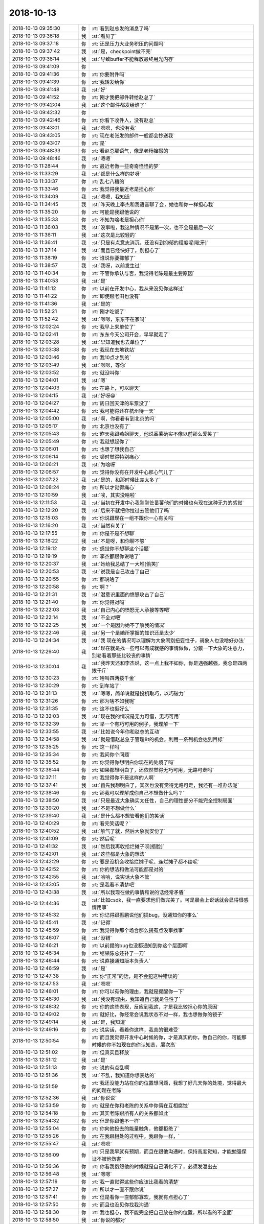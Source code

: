 2018-10-13
-------------

.. list-table::
   :widths: 25, 1, 60

   * - 2018-10-13 09:35:30
     - 你
     - :rt:`看到赵总发的消息了吗`
   * - 2018-10-13 09:36:18
     - 我
     - :st:`看见了`
   * - 2018-10-13 09:37:18
     - 你
     - :rt:`还是压力大业务积压的问题吗`
   * - 2018-10-13 09:37:42
     - 我
     - :st:`是，checkpoint做不完`
   * - 2018-10-13 09:38:14
     - 我
     - :st:`导致buffer不能释放最终用光内存`
   * - 2018-10-13 09:41:09
     - 你
     - .. image:: images/243911.jpg
          :width: 100px
   * - 2018-10-13 09:41:36
     - 你
     - :rt:`你要附件吗`
   * - 2018-10-13 09:41:39
     - 你
     - :rt:`我转发给你`
   * - 2018-10-13 09:41:48
     - 我
     - :st:`好`
   * - 2018-10-13 09:41:52
     - 你
     - :rt:`刚才我把邮件转给赵总了`
   * - 2018-10-13 09:42:04
     - 我
     - :st:`这个邮件都发给谁了`
   * - 2018-10-13 09:42:32
     - 你
     - .. image:: images/243917.jpg
          :width: 100px
   * - 2018-10-13 09:42:46
     - 你
     - :rt:`你看下收件人，没有赵总`
   * - 2018-10-13 09:43:01
     - 我
     - :st:`嗯嗯，也没有我`
   * - 2018-10-13 09:43:05
     - 你
     - :rt:`现在老张发的邮件一般都会抄送我`
   * - 2018-10-13 09:43:07
     - 你
     - :rt:`是`
   * - 2018-10-13 09:48:33
     - 你
     - :rt:`看赵总那语气，像是老杨撺掇的`
   * - 2018-10-13 09:48:46
     - 我
     - :st:`嗯嗯`
   * - 2018-10-13 11:28:44
     - 你
     - :rt:`最近老做一些奇奇怪怪的梦`
   * - 2018-10-13 11:33:29
     - 我
     - :st:`都是什么样的梦呀`
   * - 2018-10-13 11:33:37
     - 你
     - :rt:`乱七八糟的`
   * - 2018-10-13 11:33:46
     - 你
     - :rt:`我觉得我最近老是担心你`
   * - 2018-10-13 11:34:09
     - 我
     - :st:`嗯嗯，我知道`
   * - 2018-10-13 11:34:45
     - 我
     - :st:`昨天晚上李杰和我语音聊了会，她也和你一样担心我`
   * - 2018-10-13 11:35:20
     - 你
     - :rt:`可能是我跟他说的`
   * - 2018-10-13 11:35:33
     - 你
     - :rt:`不知为啥老是担心你`
   * - 2018-10-13 11:36:03
     - 我
     - :st:`没事啦，我这种情况不是第一次，也不会是最后一次`
   * - 2018-10-13 11:36:11
     - 我
     - :st:`这次是比较轻的`
   * - 2018-10-13 11:36:41
     - 我
     - :st:`只是有点意志消沉，还没有到抑郁的程度呢[呲牙]`
   * - 2018-10-13 11:37:14
     - 我
     - :st:`而且已经快好了，别担心了`
   * - 2018-10-13 11:38:19
     - 你
     - :rt:`谁说你要抑郁了`
   * - 2018-10-13 11:38:57
     - 我
     - :st:`我呀，以前发生过`
   * - 2018-10-13 11:40:34
     - 你
     - :rt:`不管你承认与否，我觉得老陈是最主要原因`
   * - 2018-10-13 11:40:53
     - 我
     - :st:`是`
   * - 2018-10-13 11:41:12
     - 你
     - :rt:`以前在开发中心，我从来没见你这样过`
   * - 2018-10-13 11:41:22
     - 你
     - :rt:`即使跟老田也没有`
   * - 2018-10-13 11:41:36
     - 我
     - :st:`是的`
   * - 2018-10-13 11:52:21
     - 你
     - :rt:`刚才吃饭了`
   * - 2018-10-13 11:52:42
     - 我
     - :st:`嗯嗯，东东不在家吗`
   * - 2018-10-13 12:02:24
     - 你
     - :rt:`我早上来单位了`
   * - 2018-10-13 12:02:41
     - 你
     - :rt:`东东今天公司开会，早早就走了`
   * - 2018-10-13 12:03:28
     - 我
     - :st:`早知道我也去单位了`
   * - 2018-10-13 12:03:38
     - 你
     - :rt:`我现在去地铁站`
   * - 2018-10-13 12:03:46
     - 你
     - :rt:`我10点才到的`
   * - 2018-10-13 12:03:49
     - 我
     - :st:`嗯嗯，等你`
   * - 2018-10-13 12:03:52
     - 你
     - :rt:`就没叫你`
   * - 2018-10-13 12:04:01
     - 我
     - :st:`嗯`
   * - 2018-10-13 12:04:03
     - 你
     - :rt:`在路上，可以聊天`
   * - 2018-10-13 12:04:15
     - 我
     - :st:`好呀😁`
   * - 2018-10-13 12:04:27
     - 你
     - :rt:`周日回天津的车票没了`
   * - 2018-10-13 12:04:42
     - 你
     - :rt:`我可能得还在杭州待一天`
   * - 2018-10-13 12:05:00
     - 我
     - :st:`啊，你看看有到北京的吗`
   * - 2018-10-13 12:05:17
     - 你
     - :rt:`北京也没有了`
   * - 2018-10-13 12:05:43
     - 你
     - :rt:`昨天我跟燕姐聊天，他说番薯确实不像以前那么爱笑了`
   * - 2018-10-13 12:05:49
     - 你
     - :rt:`我就想起你了`
   * - 2018-10-13 12:06:01
     - 你
     - :rt:`也想了想我自己`
   * - 2018-10-13 12:06:14
     - 你
     - :rt:`顿时觉得特别痛心`
   * - 2018-10-13 12:06:21
     - 我
     - :st:`为啥呀`
   * - 2018-10-13 12:06:57
     - 你
     - :rt:`觉得你没有在开发中心那心气儿了`
   * - 2018-10-13 12:07:22
     - 我
     - :st:`是的，和那时候比差太多了`
   * - 2018-10-13 12:08:24
     - 你
     - :rt:`所以才觉得痛心`
   * - 2018-10-13 12:10:59
     - 我
     - :st:`唉，其实没啥啦`
   * - 2018-10-13 12:11:53
     - 我
     - :st:`当初在开发中心我刚刚管番薯他们的时候也有现在这种无力的感觉`
   * - 2018-10-13 12:12:20
     - 我
     - :st:`后来不就把你拉过去管他们了吗`
   * - 2018-10-13 12:15:03
     - 你
     - :rt:`你说跟现在一组不跟你一心有关吗`
   * - 2018-10-13 12:16:20
     - 我
     - :st:`当然有关了`
   * - 2018-10-13 12:17:55
     - 你
     - :rt:`你是不是不想聊`
   * - 2018-10-13 12:18:22
     - 我
     - :st:`不是呀，和你聊不够`
   * - 2018-10-13 12:19:12
     - 你
     - :rt:`感觉你不想聊这个话题`
   * - 2018-10-13 12:19:19
     - 你
     - :rt:`李杰都跟你说啥了`
   * - 2018-10-13 12:20:37
     - 我
     - :st:`她给我总结了一大堆[偷笑]`
   * - 2018-10-13 12:20:53
     - 我
     - :st:`说我是自己攻击了自己`
   * - 2018-10-13 12:20:55
     - 你
     - :rt:`都说啥了`
   * - 2018-10-13 12:20:58
     - 你
     - :rt:`啊？`
   * - 2018-10-13 12:21:31
     - 我
     - :st:`潜意识里面的愤怒攻击了自己`
   * - 2018-10-13 12:21:40
     - 你
     - :rt:`你觉得对吗`
   * - 2018-10-13 12:22:03
     - 我
     - :st:`自己内心的愤怒无人承接等等吧`
   * - 2018-10-13 12:22:14
     - 我
     - :st:`不全对吧`
   * - 2018-10-13 12:22:25
     - 我
     - :st:`一个是因为她不了解我的情况`
   * - 2018-10-13 12:22:46
     - 我
     - :st:`另一个是她所掌握的知识还是太少`
   * - 2018-10-13 12:24:34
     - 我
     - :st:`我 现在的情况可以理解为大象闹别扭耍性子，骑象人也没啥好办法`
   * - 2018-10-13 12:26:40
     - 我
     - :st:`现在就是找一些可以有成就感的事情做做，分散一下大象的注意力，别老看着那些比较丧的事情`
   * - 2018-10-13 12:30:04
     - 我
     - :st:`我昨天还和李杰说，这一点上我不如你，你是遇强越强，我总是四两拨千斤`
   * - 2018-10-13 12:30:23
     - 你
     - :rt:`啥叫四两拨千金`
   * - 2018-10-13 12:30:29
     - 你
     - :rt:`到车站了`
   * - 2018-10-13 12:31:13
     - 我
     - :st:`嗯嗯，简单说就是投机取巧，以巧破力`
   * - 2018-10-13 12:31:26
     - 你
     - :rt:`那为啥不如我呢`
   * - 2018-10-13 12:31:35
     - 你
     - :rt:`这不也挺好么`
   * - 2018-10-13 12:32:03
     - 我
     - :st:`现在我的情况是无力可借，无巧可用`
   * - 2018-10-13 12:32:39
     - 你
     - :rt:`举一个有巧可用的例子，我理解一下`
   * - 2018-10-13 12:33:55
     - 我
     - :st:`比如说今年你和赵总的互动`
   * - 2018-10-13 12:34:58
     - 我
     - :st:`就是借赵总急于管理8t的机会，利用一系列机会达到目标`
   * - 2018-10-13 12:35:25
     - 你
     - :rt:`这一样吗`
   * - 2018-10-13 12:35:34
     - 你
     - :rt:`我问你个问题`
   * - 2018-10-13 12:35:52
     - 你
     - :rt:`你觉得你想明白你现在的处境了吗`
   * - 2018-10-13 12:36:44
     - 你
     - :rt:`如果都想明白了，还依然觉得无巧可用，无路可走吗`
   * - 2018-10-13 12:37:11
     - 你
     - :rt:`我觉得你不是这样的人啊`
   * - 2018-10-13 12:37:41
     - 我
     - :st:`首先我想明白了，其次也没有觉得无路可走，我还有一堆办法呢`
   * - 2018-10-13 12:38:46
     - 你
     - :rt:`那我可以理解成你自己不想做什么吗？`
   * - 2018-10-13 12:38:50
     - 我
     - :st:`只是最近大象确实太任性，自己的理性部分不能完全控制局面`
   * - 2018-10-13 12:39:20
     - 我
     - :st:`不是不想做什么`
   * - 2018-10-13 12:39:40
     - 我
     - :st:`是什么都不想管看他们的笑话`
   * - 2018-10-13 12:40:29
     - 你
     - :rt:`看完笑话呢？`
   * - 2018-10-13 12:40:52
     - 我
     - :st:`解气了就，然后大象就安份了`
   * - 2018-10-13 12:41:09
     - 你
     - :rt:`然后呢`
   * - 2018-10-13 12:41:32
     - 我
     - :st:`然后我再收拾烂摊子呗[捂脸]`
   * - 2018-10-13 12:42:01
     - 我
     - :st:`这些都是大象的想法`
   * - 2018-10-13 12:42:29
     - 你
     - :rt:`要是没机会收拾烂摊子呢，连烂摊子都不给呢`
   * - 2018-10-13 12:42:52
     - 你
     - :rt:`你的想法和做法可能都是对的`
   * - 2018-10-13 12:42:55
     - 我
     - :st:`哈哈，说实话大象不管`
   * - 2018-10-13 12:43:05
     - 你
     - :rt:`是我看不清楚吧`
   * - 2018-10-13 12:43:38
     - 我
     - :st:`所以我现在做的事情和说的话经常矛盾`
   * - 2018-10-13 12:44:36
     - 我
     - :st:`比如csdk，我一直要求他们做完美了。可是晨会上说话就会显得很感情用事`
   * - 2018-10-13 12:45:32
     - 你
     - :rt:`你记得跟振鹏说他们提bug，没通知你的事么`
   * - 2018-10-13 12:45:41
     - 我
     - :st:`记得`
   * - 2018-10-13 12:45:59
     - 你
     - :rt:`我觉得你那个场合那么提有点没事找事`
   * - 2018-10-13 12:46:07
     - 我
     - :st:`没错`
   * - 2018-10-13 12:46:21
     - 你
     - :rt:`以前提的bug也没都通知到你这个层面啊`
   * - 2018-10-13 12:46:34
     - 你
     - :rt:`结果陈总还补了一刀`
   * - 2018-10-13 12:46:44
     - 你
     - :rt:`说直接通知版本负责人`
   * - 2018-10-13 12:46:59
     - 我
     - :st:`是`
   * - 2018-10-13 12:47:38
     - 你
     - :rt:`你“正常”的话，是不会犯这种错误的`
   * - 2018-10-13 12:47:53
     - 我
     - :st:`嗯嗯`
   * - 2018-10-13 12:48:01
     - 你
     - :rt:`你可以有你的理由，我就是提醒你一下`
   * - 2018-10-13 12:48:30
     - 我
     - :st:`我没有理由，我知道自己就是任性了`
   * - 2018-10-13 12:48:32
     - 你
     - :rt:`你的这些表现，反应到我这，才是我比较担心你的原因`
   * - 2018-10-13 12:49:02
     - 你
     - :rt:`就好比，你经常会说我状态不对一样，我也想做你的镜子`
   * - 2018-10-13 12:49:14
     - 我
     - :st:`是，我知道`
   * - 2018-10-13 12:49:16
     - 你
     - :rt:`说实话，看着你这样，我真的很难受`
   * - 2018-10-13 12:50:54
     - 你
     - :rt:`而且我觉得开发中心时候的你，才是真实的你，做自己的你，可能那时候的你不如现在的你认知高，层次高`
   * - 2018-10-13 12:51:02
     - 你
     - :rt:`但真实且释放`
   * - 2018-10-13 12:51:12
     - 我
     - :st:`是`
   * - 2018-10-13 12:51:13
     - 你
     - :rt:`说的有点乱啊`
   * - 2018-10-13 12:51:36
     - 我
     - :st:`不乱，我知道你想表达的`
   * - 2018-10-13 12:51:59
     - 你
     - :rt:`我还没能力站在你的位置想问题，我想了好几天你的处境，觉得最大的问题在老陈`
   * - 2018-10-13 12:52:36
     - 我
     - :st:`你说说`
   * - 2018-10-13 12:53:59
     - 你
     - :rt:`就是在你和老陈的关系中你俩在互相腐蚀`
   * - 2018-10-13 12:54:18
     - 你
     - :rt:`其实老陈跟所有人的关系都如此`
   * - 2018-10-13 12:54:32
     - 你
     - :rt:`但是你跟他不一样`
   * - 2018-10-13 12:55:04
     - 你
     - :rt:`你向他投去的能量触角，他都拒绝了`
   * - 2018-10-13 12:55:26
     - 你
     - :rt:`在我跟相处的过程中，我跟你一样，`
   * - 2018-10-13 12:55:47
     - 我
     - :st:`嗯嗯`
   * - 2018-10-13 12:56:09
     - 你
     - :rt:`只是我早就有预期，而且在跟他沟通时，保持高度觉知，才能勉强保证不被他伤害`
   * - 2018-10-13 12:56:36
     - 你
     - :rt:`你看我抱怨他的时候就是自己消化不了，必须发泄出去`
   * - 2018-10-13 12:56:48
     - 我
     - :st:`嗯嗯`
   * - 2018-10-13 12:57:19
     - 你
     - :rt:`我一直觉得这些你应该比我看的清楚`
   * - 2018-10-13 12:57:27
     - 你
     - :rt:`所以才一直不跟你说`
   * - 2018-10-13 12:57:41
     - 你
     - :rt:`但是看你一直郁郁寡欢，我就有点担心了`
   * - 2018-10-13 12:57:50
     - 你
     - :rt:`而且也没见你找我沟通`
   * - 2018-10-13 12:58:30
     - 你
     - :rt:`我也担心，我不能完全把自己放在你的位置，所以看的不全面`
   * - 2018-10-13 12:58:50
     - 我
     - :st:`你说的都对`
   * - 2018-10-13 12:59:47
     - 我
     - :st:`其实吧，如果部门里面没有老陈，事情会好办很多`
   * - 2018-10-13 13:00:08
     - 我
     - :st:`虽然有些事情我们会做错`
   * - 2018-10-13 13:00:32
     - 我
     - :st:`但是我们肯定不会是现在这样一事无成`
   * - 2018-10-13 13:01:09
     - 我
     - :st:`老陈和王总两个人相比，老陈对部门的伤害更深`
   * - 2018-10-13 13:01:21
     - 你
     - :rt:`是，他一直都这样`
   * - 2018-10-13 13:01:30
     - 你
     - :rt:`我还没说完呢`
   * - 2018-10-13 13:01:40
     - 我
     - :st:`你接着说`
   * - 2018-10-13 13:02:30
     - 你
     - :rt:`如我分析，要是你的主要矛盾在老陈，最主要的事情就分析出来了——对付老陈，`
   * - 2018-10-13 13:03:01
     - 你
     - :rt:`把目标想好就轻松多了`
   * - 2018-10-13 13:03:13
     - 你
     - :rt:`就是对付老陈`
   * - 2018-10-13 13:04:04
     - 我
     - :st:`嗯嗯`
   * - 2018-10-13 13:04:29
     - 你
     - :rt:`我现在对付老陈最简单三个字，做自己`
   * - 2018-10-13 13:04:43
     - 你
     - :rt:`再加三个，尊重他`
   * - 2018-10-13 13:05:31
     - 你
     - :rt:`出了事每个人都有自己的想法，行动之前，充分讨论，他对按照他说的做，他错，跟他抗争到底`
   * - 2018-10-13 13:05:43
     - 你
     - :rt:`直到事情按照自己说的落地`
   * - 2018-10-13 13:05:52
     - 你
     - :rt:`我想的可能有点简单`
   * - 2018-10-13 13:05:55
     - 我
     - :st:`说得对`
   * - 2018-10-13 13:05:56
     - 你
     - :rt:`你参考下`
   * - 2018-10-13 13:06:07
     - 我
     - :st:`我就是很少和他抗争`
   * - 2018-10-13 13:06:21
     - 我
     - :st:`比如技术规格这件事情`
   * - 2018-10-13 13:06:32
     - 你
     - :rt:`你在跟他讨论的过程中就被他腐蚀了`
   * - 2018-10-13 13:06:46
     - 你
     - :rt:`磨的你没有斗志，不较真了`
   * - 2018-10-13 13:06:55
     - 我
     - :st:`上次我俩吵的那么厉害，其实就是他不认同他，不过现在我已经不想吵了`
   * - 2018-10-13 13:07:00
     - 你
     - :rt:`最后就是爱咋地咋地，不管了`
   * - 2018-10-13 13:07:04
     - 我
     - :st:`嗯嗯，你说的没错`
   * - 2018-10-13 13:07:19
     - 你
     - :rt:`吵不是抗争的唯一办法`
   * - 2018-10-13 13:07:41
     - 你
     - :rt:`跟他pk的时候，过程不重要，重要的是结果`
   * - 2018-10-13 13:08:29
     - 你
     - :rt:`骗他，哄他，示弱，不管用什么办法，只要觉得他说的不对，就按照自己想的把事情做好，用结果说话`
   * - 2018-10-13 13:09:04
     - 你
     - :rt:`有一次不用多，只要没听他的，但是把事情做漂亮了，他就会低头`
   * - 2018-10-13 13:09:05
     - 我
     - :st:`嗯嗯`
   * - 2018-10-13 13:09:52
     - 我
     - :st:`是`
   * - 2018-10-13 13:10:08
     - 你
     - :rt:`老陈比较正的地方是，即使他知道没按照他说的办，他也不会放弃你，看你笑话，还会为外边保护你`
   * - 2018-10-13 13:10:20
     - 你
     - :rt:`这是我最尊重他的地方`
   * - 2018-10-13 13:10:35
     - 你
     - :rt:`跟他吵没用`
   * - 2018-10-13 13:10:44
     - 你
     - :rt:`他比你能吵`
   * - 2018-10-13 13:10:52
     - 我
     - :st:`😁`
   * - 2018-10-13 13:11:43
     - 你
     - :rt:`所以敢于做自己，别怕犯错`
   * - 2018-10-13 13:11:49
     - 我
     - :st:`是`
   * - 2018-10-13 13:12:19
     - 你
     - :rt:`他毕竟是领导，只要你心是为工作，他不会拿你怎么样`
   * - 2018-10-13 13:12:57
     - 我
     - :st:`嗯嗯`
   * - 2018-10-13 13:22:44
     - 你
     - :rt:`上车了`
   * - 2018-10-13 13:23:04
     - 我
     - :st:`👌`
   * - 2018-10-13 13:23:05
     - 我
     - :st:`累吗`
   * - 2018-10-13 13:23:55
     - 你
     - :rt:`还行吧`
   * - 2018-10-13 13:24:07
     - 你
     - :rt:`坐一下午需要`
   * - 2018-10-13 13:24:20
     - 我
     - :st:`是，5个小时呢`
   * - 2018-10-13 13:24:33
     - 我
     - :st:`你是靠窗还是靠过道`
   * - 2018-10-13 13:24:40
     - 你
     - :rt:`靠窗`
   * - 2018-10-13 13:24:51
     - 我
     - :st:`挺好`
   * - 2018-10-13 13:25:41
     - 你
     - :rt:`今天早上王总给我打电话，说全季酒店需要359，超过公司预算50多块钱，要自己贴补，我说没问题`
   * - 2018-10-13 13:26:15
     - 我
     - :st:`你们都住那吗？`
   * - 2018-10-13 13:26:26
     - 你
     - :rt:`我自己就暗暗下决心，我一定要做到将来出差能住的起全季[偷笑][偷笑]`
   * - 2018-10-13 13:26:32
     - 你
     - :rt:`是，都住`
   * - 2018-10-13 13:26:46
     - 我
     - :st:`哈哈，你肯定行的`
   * - 2018-10-13 13:27:00
     - 我
     - :st:`我觉得我现在已经完全好了`
   * - 2018-10-13 13:27:10
     - 你
     - :rt:`总给自己设定这些小目标，其实是很幸福的一件事`
   * - 2018-10-13 13:27:15
     - 我
     - :st:`以前那种动力又回来了`
   * - 2018-10-13 13:27:25
     - 你
     - .. image:: images/be2b68fca9941b91eb248fa1a9de4bef.gif
          :width: 100px
   * - 2018-10-13 13:27:28
     - 我
     - :st:`嗯嗯，你这种方法很有效`
   * - 2018-10-13 13:27:51
     - 你
     - :rt:`我也被老陈折磨的很痛苦过`
   * - 2018-10-13 13:28:22
     - 你
     - :rt:`曾经有段时间我总是折磨自己，非得到他的认可`
   * - 2018-10-13 13:28:50
     - 你
     - :rt:`以至于我做事的目标都集中在得到他的认可上，甚至会讨好他`
   * - 2018-10-13 13:28:56
     - 我
     - :st:`嗯嗯`
   * - 2018-10-13 13:29:23
     - 你
     - :rt:`我总是喜欢反思，不断反思才看明白的，不骗你`
   * - 2018-10-13 13:29:50
     - 你
     - :rt:`我觉得我之所以能走出来，全是因为你`
   * - 2018-10-13 13:29:56
     - 你
     - :rt:`你总是鼓励我`
   * - 2018-10-13 13:30:08
     - 我
     - :st:`😁`
   * - 2018-10-13 13:30:32
     - 你
     - :rt:`我们的能力有时候都被自己压制了，被自己假想出来人和事压制了`
   * - 2018-10-13 13:31:20
     - 我
     - :st:`没错`
   * - 2018-10-13 13:31:32
     - 你
     - :rt:`很长时间我打球都没有长进，我甚至认为自己可能永远如此了，就想着不练球，瞎打打，出出汗得了`
   * - 2018-10-13 13:32:46
     - 你
     - :rt:`但是每次双打的时候，我都会很紧张，造成自己很多失误，但平时跟燕姐练球的时候，燕姐总说我打得好`
   * - 2018-10-13 13:33:29
     - 你
     - :rt:`按理我自己球技已经不错，可为啥双打的时候打不好呢`
   * - 2018-10-13 13:34:02
     - 你
     - :rt:`就因为我想太多，怕打不好影响伙伴，或者觉得对方很牛，吓住了，`
   * - 2018-10-13 13:34:09
     - 我
     - :st:`嗯嗯`
   * - 2018-10-13 13:34:49
     - 你
     - :rt:`昨天我看到一个女生，打的特别潇洒，动作非常舒展，特别优美，看着就非常自信，其实她失误也很多`
   * - 2018-10-13 13:35:00
     - 你
     - :rt:`但就是让人赏心悦目`
   * - 2018-10-13 13:35:29
     - 我
     - :st:`你也会的`
   * - 2018-10-13 13:35:33
     - 你
     - :rt:`后来我再打的时候，就想着她的样子，放下以前的想法，结果我打的特别好`
   * - 2018-10-13 13:35:53
     - 我
     - :st:`😁`
   * - 2018-10-13 13:36:10
     - 你
     - :rt:`打了三局赢了三局，对方被我打惨了`
   * - 2018-10-13 13:37:04
     - 你
     - :rt:`如果我没看到那个女生，我就不会有这种体验，我会很难突破`
   * - 2018-10-13 13:37:08
     - 你
     - :rt:`也很难看清自己`
   * - 2018-10-13 13:37:18
     - 我
     - :st:`嗯嗯`
   * - 2018-10-13 13:37:23
     - 你
     - :rt:`你看，舒展和释放是多么重要`
   * - 2018-10-13 13:37:37
     - 你
     - :rt:`所以，做自己最重要`
   * - 2018-10-13 13:37:40
     - 我
     - :st:`没错，这就是克氏说的自由`
   * - 2018-10-13 13:37:45
     - 你
     - :rt:`是的`
   * - 2018-10-13 13:38:53
     - 我
     - :st:`不再被自己所约束，专注做能带给自己快乐的事情`
   * - 2018-10-13 13:38:59
     - 你
     - :rt:`不要让自己长期处于自卑或者自我否定的状态，对于这种状态一定要保持高度觉知`
   * - 2018-10-13 13:39:06
     - 我
     - :st:`是`
   * - 2018-10-13 13:39:17
     - 你
     - :rt:`否则整个人就会被圈住`
   * - 2018-10-13 13:39:35
     - 你
     - :rt:`而且也别怕犯错`
   * - 2018-10-13 13:39:40
     - 你
     - :rt:`错就错呗`
   * - 2018-10-13 13:40:06
     - 你
     - :rt:`老杨在这一点上做的不错`
   * - 2018-10-13 13:40:10
     - 你
     - :rt:`说实话`
   * - 2018-10-13 13:40:22
     - 我
     - :st:`嗯嗯`
   * - 2018-10-13 13:47:22
     - 我
     - :st:`困吗？要不你先睡会`
   * - 2018-10-13 13:47:36
     - 你
     - :rt:`你睡吗`
   * - 2018-10-13 13:47:44
     - 你
     - :rt:`我今天有点心情不好`
   * - 2018-10-13 13:47:51
     - 你
     - :rt:`昨天睡的太晚了`
   * - 2018-10-13 13:47:54
     - 我
     - :st:`为啥不好呀`
   * - 2018-10-13 13:48:08
     - 你
     - :rt:`早上被东东设的闹钟吵醒，他还不关`
   * - 2018-10-13 13:48:20
     - 你
     - :rt:`一直没睡着，脑袋浑浑的`
   * - 2018-10-13 13:48:31
     - 你
     - :rt:`到单位眯了一会`
   * - 2018-10-13 13:48:53
     - 我
     - :st:`那你先睡会吧，补补觉`
   * - 2018-10-13 13:49:05
     - 你
     - :rt:`睡不着啊`
   * - 2018-10-13 13:49:17
     - 你
     - :rt:`我最近做梦老梦到老杨`
   * - 2018-10-13 13:49:37
     - 你
     - :rt:`[呲牙]`
   * - 2018-10-13 13:49:38
     - 我
     - :st:`都梦到他干啥了`
   * - 2018-10-13 13:49:55
     - 你
     - :rt:`以前都记不得了`
   * - 2018-10-13 13:50:23
     - 你
     - :rt:`昨天也记不清晰`
   * - 2018-10-13 13:50:38
     - 你
     - :rt:`我忘记是老杨还是我高中喜欢的那个小男生`
   * - 2018-10-13 13:50:55
     - 你
     - :rt:`两个人重重叠叠的`
   * - 2018-10-13 13:51:24
     - 我
     - :st:`嗯嗯`
   * - 2018-10-13 13:51:34
     - 你
     - :rt:`我记不得了`
   * - 2018-10-13 13:51:41
     - 你
     - :rt:`本来早上还记得的`
   * - 2018-10-13 13:51:45
     - 我
     - :st:`😁`
   * - 2018-10-13 13:51:56
     - 你
     - :rt:`我发现我总是不自觉的就会想起他`
   * - 2018-10-13 13:52:47
     - 我
     - :st:`这很正常`
   * - 2018-10-13 13:54:15
     - 你
     - :rt:`昨天我在楼道里碰到他，然后在他身后“嗨”了一下，他就扭过头来，跟我说一所当机了`
   * - 2018-10-13 13:54:34
     - 你
     - :rt:`就说了不超过3句话`
   * - 2018-10-13 13:54:58
     - 你
     - :rt:`但是我觉得他特别开心，一直笑`
   * - 2018-10-13 13:55:12
     - 我
     - :st:`嗯嗯`
   * - 2018-10-13 13:55:55
     - 你
     - :rt:`你说老杨会不会像我想他这样想我`
   * - 2018-10-13 13:56:09
     - 你
     - :rt:`就是偶尔会想起来了那种`
   * - 2018-10-13 13:56:17
     - 我
     - :st:`估计会有`
   * - 2018-10-13 13:56:24
     - 我
     - :st:`毕竟你还是比较耀眼的`
   * - 2018-10-13 13:56:31
     - 你
     - :rt:`你是安慰我呢吗`
   * - 2018-10-13 13:56:40
     - 我
     - :st:`不是呀`
   * - 2018-10-13 13:56:41
     - 你
     - :rt:`无所谓啦`
   * - 2018-10-13 13:56:50
     - 你
     - :rt:`就是觉得挺神奇的`
   * - 2018-10-13 13:57:01
     - 你
     - :rt:`这也算是一种修行`
   * - 2018-10-13 13:57:03
     - 你
     - :rt:`你觉得呢`
   * - 2018-10-13 13:57:21
     - 我
     - :st:`没错`
   * - 2018-10-13 13:58:00
     - 你
     - :rt:`我真的长大了很多`
   * - 2018-10-13 13:58:18
     - 我
     - :st:`是的`
   * - 2018-10-13 13:58:32
     - 你
     - :rt:`要照我以前的性子，不定会多痛苦或者干出啥事呢`
   * - 2018-10-13 13:59:16
     - 你
     - :rt:`现在连情劫都能看破[调皮]`
   * - 2018-10-13 13:59:37
     - 我
     - :st:`😁`
   * - 2018-10-13 14:00:21
     - 你
     - :rt:`还聊不`
   * - 2018-10-13 14:00:27
     - 你
     - :rt:`看你兴致不高`
   * - 2018-10-13 14:00:54
     - 我
     - :st:`聊呀，怎么会兴致不高呢`
   * - 2018-10-13 14:01:25
     - 我
     - :st:`只是看着你突然长大，有点感触罢了`
   * - 2018-10-13 14:02:07
     - 你
     - :rt:`有啥感触`
   * - 2018-10-13 14:03:04
     - 我
     - :st:`你看，直到去年，还是我在不停的教你，开导你`
   * - 2018-10-13 14:03:15
     - 我
     - :st:`那时候你问我，我为啥这么帮你`
   * - 2018-10-13 14:03:28
     - 你
     - :rt:`嗯`
   * - 2018-10-13 14:03:30
     - 我
     - :st:`我说我希望以后咱俩能平等的交流`
   * - 2018-10-13 14:03:39
     - 你
     - :rt:`是`
   * - 2018-10-13 14:03:44
     - 我
     - :st:`你看看今天，你就一直在帮我`
   * - 2018-10-13 14:03:50
     - 你
     - :rt:`清晰如昨`
   * - 2018-10-13 14:04:01
     - 你
     - :rt:`我真的帮到你了么？`
   * - 2018-10-13 14:04:06
     - 我
     - :st:`是呀`
   * - 2018-10-13 14:04:19
     - 我
     - :st:`我现在心里的阴影已经没有啦`
   * - 2018-10-13 14:04:25
     - 你
     - :rt:`我总觉得你心思深沉，我总是很难触及一二`
   * - 2018-10-13 14:04:59
     - 你
     - :rt:`那真是太好了`
   * - 2018-10-13 14:05:59
     - 我
     - :st:`所以刚才回想这些年，真的有点感动，没想到你成长的这么快`
   * - 2018-10-13 14:06:26
     - 你
     - :rt:`是，都是你培养的好`
   * - 2018-10-13 14:06:38
     - 我
     - :st:`不知不觉中咱俩已经能平等交流了`
   * - 2018-10-13 14:06:57
     - 你
     - :rt:`不算吧`
   * - 2018-10-13 14:07:08
     - 你
     - :rt:`只是你最近疏忽了`
   * - 2018-10-13 14:07:26
     - 我
     - :st:`不是疏忽`
   * - 2018-10-13 14:07:32
     - 你
     - :rt:`不然我哪有机会说教你`
   * - 2018-10-13 14:08:42
     - 我
     - :st:`其实不是的，咱俩的性格是完全互补的，我的问题恰恰是你能看见的`
   * - 2018-10-13 14:09:54
     - 你
     - :rt:`嗯`
   * - 2018-10-13 14:10:22
     - 我
     - :st:`咱俩都是对方的镜子`
   * - 2018-10-13 14:10:38
     - 你
     - :rt:`我觉得每次你说我的，我都会听，别人说的，我不一定听`
   * - 2018-10-13 14:10:47
     - 你
     - :rt:`可能也习惯了`
   * - 2018-10-13 14:11:18
     - 你
     - :rt:`关键是听你的，让我收获了很多`
   * - 2018-10-13 14:11:22
     - 你
     - :rt:`所以就越来越听`
   * - 2018-10-13 14:11:28
     - 我
     - :st:`嗯嗯`
   * - 2018-10-13 14:12:04
     - 我
     - :st:`你知道吗，这种感觉真的很美`
   * - 2018-10-13 14:12:29
     - 我
     - :st:`有人能在人生路上陪着一起修行`
   * - 2018-10-13 14:12:47
     - 你
     - :rt:`昨天高杰问你要1.6.9的计划，我还没等你说就说需求出来才能出计划`
   * - 2018-10-13 14:12:58
     - 你
     - :rt:`我当时觉得自己特别牛`
   * - 2018-10-13 14:13:05
     - 你
     - :rt:`竟然能保护你了`
   * - 2018-10-13 14:13:07
     - 我
     - :st:`是呢`
   * - 2018-10-13 14:13:08
     - 你
     - :rt:`哈哈`
   * - 2018-10-13 14:13:35
     - 我
     - :st:`我当时也是这感觉，你好厉害呀`
   * - 2018-10-13 14:13:44
     - 你
     - :rt:`哈哈，是吧`
   * - 2018-10-13 14:13:50
     - 你
     - :rt:`脑子转的真快`
   * - 2018-10-13 14:14:09
     - 我
     - :st:`嗯嗯`
   * - 2018-10-13 14:14:15
     - 你
     - :rt:`我一说你就不说话了，她也不说了，我就想我好牛我好牛`
   * - 2018-10-13 14:14:29
     - 我
     - :st:`😁`
   * - 2018-10-13 14:14:41
     - 你
     - :rt:`需求评审往后推，也是她晨会说的`
   * - 2018-10-13 14:14:54
     - 我
     - :st:`没错`
   * - 2018-10-13 14:14:57
     - 你
     - :rt:`现在追着你要计划，需求没出来怎么做计划`
   * - 2018-10-13 14:15:07
     - 你
     - :rt:`你看我这个需求还是不错的`
   * - 2018-10-13 14:15:30
     - 我
     - :st:`那当然啦`
   * - 2018-10-13 14:15:38
     - 你
     - :rt:`就当自己学习学习，关键刘正超太笨了，不然早就能写完`
   * - 2018-10-13 14:16:01
     - 我
     - :st:`是`
   * - 2018-10-13 14:16:24
     - 我
     - :st:`说到刘正超，最近你们那个小姑娘是不是没啥事情了`
   * - 2018-10-13 14:16:50
     - 我
     - :st:`我老是看见她在不务正业`
   * - 2018-10-13 14:16:52
     - 你
     - :rt:`小姑娘最近做事犯了好多错`
   * - 2018-10-13 14:16:56
     - 你
     - :rt:`是`
   * - 2018-10-13 14:17:15
     - 你
     - :rt:`那姑娘心思根本不在工作上`
   * - 2018-10-13 14:17:28
     - 你
     - :rt:`太浮`
   * - 2018-10-13 14:17:55
     - 我
     - :st:`你需要和她谈谈了，特别是马姐又坐他旁边`
   * - 2018-10-13 14:18:12
     - 你
     - :rt:`再等两天`
   * - 2018-10-13 14:18:29
     - 你
     - :rt:`我已经发现马姐对她有影响了`
   * - 2018-10-13 14:18:40
     - 我
     - :st:`嗯嗯`
   * - 2018-10-13 14:18:54
     - 你
     - :rt:`她现在已经有犯错的趋势，等再犯几次，我就使劲说她一次`
   * - 2018-10-13 14:19:17
     - 你
     - :rt:`我觉的那小姑娘一直等机会傍大款呢`
   * - 2018-10-13 14:19:30
     - 我
     - :st:`没准`
   * - 2018-10-13 14:19:31
     - 你
     - :rt:`走歪门邪道`
   * - 2018-10-13 14:19:34
     - 你
     - :rt:`不务正业`
   * - 2018-10-13 14:20:04
     - 你
     - :rt:`她对男人对她的看法比什么都上心`
   * - 2018-10-13 14:20:15
     - 你
     - :rt:`而且还处处标榜`
   * - 2018-10-13 14:20:16
     - 我
     - :st:`哦`
   * - 2018-10-13 14:20:27
     - 你
     - :rt:`最看不起这样的`
   * - 2018-10-13 14:21:02
     - 你
     - :rt:`我给你看看她昨天发的朋友圈`
   * - 2018-10-13 14:21:49
     - 你
     - .. image:: images/244268.jpg
          :width: 100px
   * - 2018-10-13 14:22:17
     - 我
     - [动画表情]
   * - 2018-10-13 14:22:21
     - 你
     - :rt:`你看看，这发的是啥`
   * - 2018-10-13 14:22:56
     - 我
     - :st:`感觉真的像你说的`
   * - 2018-10-13 14:23:37
     - 你
     - :rt:`昨天测试方案评审，说到她做的需求，葛娜找事，我对付她`
   * - 2018-10-13 14:24:10
     - 你
     - :rt:`但是细节我没记清，就问了下她，结果人家根本心思就没在这`
   * - 2018-10-13 14:24:22
     - 你
     - :rt:`我瞪了她一眼`
   * - 2018-10-13 14:25:55
     - 我
     - :st:`不干活还好，一定要对你够忠心`
   * - 2018-10-13 14:26:23
     - 你
     - :rt:`无所谓了，我根本就不care她们`
   * - 2018-10-13 14:26:45
     - 你
     - :rt:`她心思根本就不在工作上`
   * - 2018-10-13 14:26:57
     - 你
     - :rt:`谈不到什么衷心不忠心的`
   * - 2018-10-13 14:27:44
     - 我
     - :st:`我是说注意别让他背后捅刀子`
   * - 2018-10-13 14:28:08
     - 你
     - :rt:`她哪有那心思`
   * - 2018-10-13 14:28:11
     - 你
     - :rt:`不会的`
   * - 2018-10-13 14:28:27
     - 我
     - :st:`嗯嗯`
   * - 2018-10-13 14:28:42
     - 你
     - :rt:`她根本就不care公司里这些人`
   * - 2018-10-13 14:30:10
     - 我
     - :st:`我去取个快递`
   * - 2018-10-13 14:36:18
     - 我
     - :st:`回来了`
   * - 2018-10-13 14:38:53
     - 我
     - :st:`困了吗`
   * - 2018-10-13 14:40:51
     - 你
     - :rt:`没有`
   * - 2018-10-13 14:42:21
     - 我
     - :st:`手机还有电吗`
   * - 2018-10-13 14:45:02
     - 你
     - :rt:`在车上充呢`
   * - 2018-10-13 14:45:14
     - 我
     - :st:`嗯嗯`
   * - 2018-10-13 14:45:38
     - 我
     - :st:`可惜你的手机太小，不然可以下载电影看了`
   * - 2018-10-13 14:46:29
     - 你
     - :rt:`没事`
   * - 2018-10-13 14:46:42
     - 你
     - :rt:`我歇会`
   * - 2018-10-13 14:46:50
     - 我
     - :st:`嗯嗯，歇会吧`
   * - 2018-10-13 17:09:43
     - 我
     - :st:`干啥呢`
   * - 2018-10-13 17:10:24
     - 你
     - :rt:`刚醒了一会`
   * - 2018-10-13 17:10:28
     - 你
     - :rt:`到南京了`
   * - 2018-10-13 17:10:37
     - 我
     - :st:`嗯嗯，睡好了吗`
   * - 2018-10-13 17:10:49
     - 你
     - :rt:`哈哈，眯了一会`
   * - 2018-10-13 17:12:26
     - 我
     - :st:`明天你们是上午交流吗`
   * - 2018-10-13 17:12:47
     - 你
     - :rt:`9:30`
   * - 2018-10-13 17:13:03
     - 你
     - :rt:`王总说他可能交流一半就回来`
   * - 2018-10-13 17:13:13
     - 我
     - :st:`哦`
   * - 2018-10-13 17:13:17
     - 你
     - :rt:`赶周一的经营会`
   * - 2018-10-13 17:13:47
     - 你
     - :rt:`王总周三周四应该去厦门凯亚跑义务去了`
   * - 2018-10-13 17:13:54
     - 你
     - :rt:`上周`
   * - 2018-10-13 17:14:01
     - 我
     - :st:`嗯嗯`
   * - 2018-10-13 17:14:28
     - 我
     - :st:`凯亚也是一个很头疼的项目`
   * - 2018-10-13 17:14:43
     - 我
     - :st:`估计到时候也得做很多新功能`
   * - 2018-10-13 17:14:48
     - 你
     - :rt:`头疼也得做`
   * - 2018-10-13 17:15:00
     - 你
     - :rt:`我倒觉得比国网好做`
   * - 2018-10-13 17:15:01
     - 我
     - :st:`这回可是和 SQL Server 兼容`
   * - 2018-10-13 17:15:14
     - 你
     - :rt:`至少业务简单`
   * - 2018-10-13 17:15:20
     - 我
     - :st:`看吧，只要不是性能，其他都好办`
   * - 2018-10-13 17:15:27
     - 你
     - :rt:`是`
   * - 2018-10-13 17:15:40
     - 你
     - :rt:`国调应用太乱了`
   * - 2018-10-13 17:15:47
     - 我
     - :st:`是`
   * - 2018-10-13 17:16:07
     - 我
     - :st:`听王总的意思好像对方可以按照咱们改应用`
   * - 2018-10-13 17:25:15
     - 你
     - :rt:`谁知道呢`
   * - 2018-10-13 17:25:24
     - 你
     - :rt:`刚问廖晋清，说没进展`
   * - 2018-10-13 17:25:41
     - 我
     - :st:`哦`
   * - 2018-10-13 17:26:27
     - 我
     - :st:`明天都是谁参加会`
   * - 2018-10-13 17:27:12
     - 你
     - :rt:`咱们这边，王，田，傲雷，景喜`
   * - 2018-10-13 17:27:20
     - 你
     - :rt:`小亮`
   * - 2018-10-13 17:27:37
     - 我
     - :st:`晓亮也参加呀，挺好`
   * - 2018-10-13 17:27:52
     - 你
     - :rt:`他本来说不来的`
   * - 2018-10-13 17:28:03
     - 你
     - :rt:`不知为啥又说来`
   * - 2018-10-13 17:29:38
     - 我
     - :st:`估计因为这事太重要了`
   * - 2018-10-13 17:30:01
     - 你
     - :rt:`嗨`
   * - 2018-10-13 17:30:04
     - 你
     - :rt:`看吧`
   * - 2018-10-13 17:30:11
     - 你
     - :rt:`随时给你汇报`
   * - 2018-10-13 17:31:08
     - 我
     - :st:`哈哈，不过明天你可以让晓亮陪你去游西湖`
   * - 2018-10-13 17:31:21
     - 你
     - :rt:`以后咱们这边的项目，我都自己亲自跟`
   * - 2018-10-13 17:31:31
     - 我
     - :st:`嗯嗯`
   * - 2018-10-13 17:31:32
     - 你
     - :rt:`让她们一点机会都没有`
   * - 2018-10-13 17:31:59
     - 我
     - :st:`是`
   * - 2018-10-13 17:32:23
     - 我
     - :st:`你觉得阿娇去给你做需求怎么样`
   * - 2018-10-13 17:33:07
     - 你
     - :rt:`你想把阿娇给我么`
   * - 2018-10-13 17:33:23
     - 你
     - :rt:`她应该不愿意做吧`
   * - 2018-10-13 17:34:01
     - 我
     - :st:`阿娇在研发这边有点吃力，最近也只能做一些合并的工作`
   * - 2018-10-13 17:34:16
     - 我
     - :st:`我一直觉得她想去测试`
   * - 2018-10-13 17:35:32
     - 你
     - :rt:`去的话就去吧`
   * - 2018-10-13 17:35:36
     - 你
     - :rt:`我不想要她`
   * - 2018-10-13 17:35:43
     - 你
     - :rt:`我不需要她这样的`
   * - 2018-10-13 17:35:47
     - 我
     - :st:`好`
   * - 2018-10-13 17:36:09
     - 你
     - :rt:`她主动性太差，你看我手下这俩都是这样的`
   * - 2018-10-13 17:36:24
     - 你
     - :rt:`光安排活就够我一受的`
   * - 2018-10-13 17:36:33
     - 你
     - :rt:`自己也不会主动干点啥`
   * - 2018-10-13 17:37:37
     - 我
     - :st:`哈哈，要是他们主动性太强，对你来说也是个威胁`
   * - 2018-10-13 17:37:39
     - 你
     - [链接] `李辉和暗夜星空的聊天记录 <https://support.weixin.qq.com/cgi-bin/mmsupport-bin/readtemplate?t=page/favorite_record__w_unsupport>`_
   * - 2018-10-13 17:38:12
     - 你
     - :rt:`离能威胁我还差一大截呢好不好`
   * - 2018-10-13 17:39:20
     - 我
     - :st:`哈哈`
   * - 2018-10-13 17:39:33
     - 我
     - :st:`你可以告诉他架构其实都做完了。就是老田他们推三阻四想偷懒让server直接吐SQL，不想解析逻辑日志`
   * - 2018-10-13 17:39:42
     - 你
     - [链接] `李辉和暗夜星空的聊天记录 <https://support.weixin.qq.com/cgi-bin/mmsupport-bin/readtemplate?t=page/favorite_record__w_unsupport>`_
   * - 2018-10-13 17:40:40
     - 你
     - :rt:`他说的就是你说的这个吗？`
   * - 2018-10-13 17:40:49
     - 我
     - :st:`基于ECDC的Rt Sync和星瑞格的架构几乎一样`
   * - 2018-10-13 17:41:11
     - 我
     - :st:`是的`
   * - 2018-10-13 17:41:32
     - 我
     - :st:`星瑞格的ppt我看了，和咱们的架构区别不大`
   * - 2018-10-13 17:42:04
     - 我
     - :st:`咱们的问题就是两个部门做，中间接口部分扯皮`
   * - 2018-10-13 17:42:45
     - 我
     - :st:`要是我有rtsync的代码，完全可以自己写一个和星瑞格一样的`
   * - 2018-10-13 17:43:12
     - 我
     - :st:`星瑞格做了好几年，给我半年时间就够`
   * - 2018-10-13 17:45:18
     - 你
     - :rt:`嗯嗯`
   * - 2018-10-13 17:45:23
     - 你
     - :rt:`我跟廖神说了`
   * - 2018-10-13 17:45:59
     - 你
     - :rt:`你看星瑞格也是传日志，然后在目标端解析成SQL`
   * - 2018-10-13 17:46:27
     - 我
     - :st:`对，没错`
   * - 2018-10-13 17:46:58
     - 我
     - :st:`从这你就能看出咱们的内耗之大`
   * - 2018-10-13 17:46:59
     - 你
     - :rt:`要是我们自己做这个模块呢`
   * - 2018-10-13 17:47:32
     - 我
     - :st:`C 语言写不太现实，稳定下来需要很长时间`
   * - 2018-10-13 17:48:04
     - 你
     - :rt:`那这事要报到赵总那`
   * - 2018-10-13 17:48:31
     - 你
     - [链接] `李辉和暗夜星空的聊天记录 <https://support.weixin.qq.com/cgi-bin/mmsupport-bin/readtemplate?t=page/favorite_record__w_unsupport>`_
   * - 2018-10-13 17:48:41
     - 你
     - :rt:`你看我理解的对不对`
   * - 2018-10-13 17:49:01
     - 我
     - :st:`没用，这事之前我和赵总解释过，赵总还是认为太复杂了，让我们做一套直接输出原始SQL的`
   * - 2018-10-13 17:49:03
     - 你
     - :rt:`用C写不了就用java写`
   * - 2018-10-13 17:49:17
     - 你
     - :rt:`做不出来啊`
   * - 2018-10-13 17:49:34
     - 你
     - :rt:`再做赵总的工作`
   * - 2018-10-13 17:49:38
     - 我
     - :st:`你理解的没错`
   * - 2018-10-13 17:50:13
     - 我
     - :st:`很难了，赵总已经被老田洗脑了，或者说是老杨帮着老田洗脑了`
   * - 2018-10-13 17:50:23
     - 你
     - :rt:`关键出了sql，8t和8a的语法也不同，难不成还要在rt里做语法解析器么`
   * - 2018-10-13 17:50:39
     - 我
     - :st:`其实不是这样的`
   * - 2018-10-13 17:50:46
     - 你
     - :rt:`你说我要是加了赵总微信，赵总会搭理我么`
   * - 2018-10-13 17:50:48
     - 我
     - :st:`你还记得当初 rt 的架构吗`
   * - 2018-10-13 17:50:54
     - 你
     - :rt:`记得啊`
   * - 2018-10-13 17:51:13
     - 我
     - :st:`生成 SQL 是在写端，写端会根据具体的数据库生成相应的语法`
   * - 2018-10-13 17:51:54
     - 你
     - .. raw:: html
       
          <audio controls="controls"><source src="_static/mp3/244384.mp3" type="audio/mpeg" />不能播放语音</audio>
   * - 2018-10-13 17:51:56
     - 我
     - :st:`我觉得你最好等有其他事情需要向赵总汇报的时候再加`
   * - 2018-10-13 17:52:01
     - 你
     - .. raw:: html
       
          <audio controls="controls"><source src="_static/mp3/244386.mp3" type="audio/mpeg" />不能播放语音</audio>
   * - 2018-10-13 17:52:14
     - 你
     - .. raw:: html
       
          <audio controls="controls"><source src="_static/mp3/244387.mp3" type="audio/mpeg" />不能播放语音</audio>
   * - 2018-10-13 17:52:23
     - 你
     - .. raw:: html
       
          <audio controls="controls"><source src="_static/mp3/244388.mp3" type="audio/mpeg" />不能播放语音</audio>
   * - 2018-10-13 17:53:01
     - 我
     - :st:`你说对了，现在的读端其实没有读 SQL，读的是元数据和数据`
   * - 2018-10-13 17:53:09
     - 你
     - .. raw:: html
       
          <audio controls="controls"><source src="_static/mp3/244390.mp3" type="audio/mpeg" />不能播放语音</audio>
   * - 2018-10-13 17:53:22
     - 你
     - .. raw:: html
       
          <audio controls="controls"><source src="_static/mp3/244391.mp3" type="audio/mpeg" />不能播放语音</audio>
   * - 2018-10-13 17:53:42
     - 你
     - .. raw:: html
       
          <audio controls="controls"><source src="_static/mp3/244392.mp3" type="audio/mpeg" />不能播放语音</audio>
   * - 2018-10-13 17:53:55
     - 你
     - .. raw:: html
       
          <audio controls="controls"><source src="_static/mp3/244393.mp3" type="audio/mpeg" />不能播放语音</audio>
   * - 2018-10-13 17:54:00
     - 你
     - .. raw:: html
       
          <audio controls="controls"><source src="_static/mp3/244394.mp3" type="audio/mpeg" />不能播放语音</audio>
   * - 2018-10-13 17:54:39
     - 我
     - :st:`你说的没错`
   * - 2018-10-13 17:54:51
     - 我
     - :st:`不过老田可不认为解析 SQL 有什么难的`
   * - 2018-10-13 17:55:14
     - 我
     - :st:`他认为自己是 antlr 大牛，自己可以写全套的 SQL 解析语法`
   * - 2018-10-13 17:55:47
     - 你
     - .. raw:: html
       
          <audio controls="controls"><source src="_static/mp3/244398.mp3" type="audio/mpeg" />不能播放语音</audio>
   * - 2018-10-13 17:55:56
     - 我
     - :st:`你还记得开发中心的时候，他就让张蓓蓓写一个测试工具，自动解析 SQL，自动生成 SQL，就是没人给他写`
   * - 2018-10-13 17:56:16
     - 你
     - :rt:`是吧`
   * - 2018-10-13 17:56:57
     - 我
     - :st:`他说的那套东西的想法是我俩还没闹掰之前我告诉他的架构`
   * - 2018-10-13 17:57:25
     - 我
     - :st:`当时整个架构我已经用Python 试验过了，可行`
   * - 2018-10-13 17:57:47
     - 你
     - .. raw:: html
       
          <audio controls="controls"><source src="_static/mp3/244403.mp3" type="audio/mpeg" />不能播放语音</audio>
   * - 2018-10-13 17:58:06
     - 我
     - :st:`我想的是开发中心做正式的需求老是让武总给枪毙了，还不如从自动化测试工具上想想办法`
   * - 2018-10-13 17:58:12
     - 我
     - :st:`对`
   * - 2018-10-13 17:59:25
     - 你
     - :rt:`明白了`
   * - 2018-10-13 18:00:09
     - 我
     - :st:`不过老田确实是肯吃苦，当初自己一个人捣鼓这个花了一个多月的时间，中间他解决不了的问题都是我给他支的招`
   * - 2018-10-13 18:00:38
     - 你
     - :rt:`做出来了是吧`
   * - 2018-10-13 18:00:40
     - 我
     - :st:`所以后来老田给我落井下石我才会很生气`
   * - 2018-10-13 18:00:58
     - 你
     - :rt:`他那个人就那样`
   * - 2018-10-13 18:01:04
     - 你
     - :rt:`所以我一直看不起他`
   * - 2018-10-13 18:01:34
     - 我
     - :st:`没有，他只是把前面解析 SQL 的那部分通了，后面还有很多坑呢，我后来不理他，他自己也干不下去了[呲牙]`
   * - 2018-10-13 18:02:10
     - 我
     - :st:`其实他干活也是深度优先，一上来就整 SQL 解析，没去整整体架构`
   * - 2018-10-13 18:02:28
     - 你
     - :rt:`吕讯是写C的是吧`
   * - 2018-10-13 18:02:32
     - 我
     - :st:`是`
   * - 2018-10-13 18:02:42
     - 你
     - :rt:`他懂什么架构啊`
   * - 2018-10-13 18:02:50
     - 你
     - :rt:`还整天拽英文`
   * - 2018-10-13 18:02:52
     - 你
     - :rt:`真恶心`
   * - 2018-10-13 18:02:57
     - 我
     - :st:`没错`
   * - 2018-10-13 18:03:11
     - 你
     - :rt:`其实不定从哪看来句话，就开始瞎白活`
   * - 2018-10-13 18:03:17
     - 你
     - :rt:`看着他就恶心`
   * - 2018-10-13 18:03:29
     - 我
     - :st:`是`
   * - 2018-10-13 18:03:47
     - 你
     - :rt:`就当为了他也得努力`
   * - 2018-10-13 18:04:06
     - 你
     - :rt:`否则要是在他手下干，真是憋屈死了`
   * - 2018-10-13 18:04:15
     - 我
     - :st:`哈哈`
   * - 2018-10-13 18:05:11
     - 我
     - :st:`我要是再有一个能力稍强一点，可以听懂我说架构的人，我就可以自己做一套星锐格的同步工具`
   * - 2018-10-13 18:05:27
     - 你
     - :rt:`今天王璇在群里说的是哪个项目的事`
   * - 2018-10-13 18:05:41
     - 我
     - :st:`不知道`
   * - 2018-10-13 18:06:24
     - 你
     - :rt:`找杨丽颖跟你一起做`
   * - 2018-10-13 18:06:46
     - 你
     - :rt:`先把路趟通了`
   * - 2018-10-13 18:06:49
     - 我
     - :st:`他写代码不行，手太慢了`
   * - 2018-10-13 18:06:53
     - 你
     - :rt:`还有王旭`
   * - 2018-10-13 18:07:10
     - 你
     - :rt:`不亲自动手，永远受制于人`
   * - 2018-10-13 18:07:18
     - 我
     - :st:`王旭倒是可以考虑`
   * - 2018-10-13 18:07:29
     - 你
     - :rt:`你好好想想这事`
   * - 2018-10-13 18:07:38
     - 我
     - :st:`嗯嗯，我一直在想`
   * - 2018-10-13 18:07:47
     - 你
     - :rt:`想好了就做`
   * - 2018-10-13 18:08:04
     - 我
     - :st:`你还记得上次我写代码吗，就是在验证 DCC 这事`
   * - 2018-10-13 18:08:07
     - 你
     - :rt:`你看我朋友圈发的了吗`
   * - 2018-10-13 18:08:16
     - 你
     - :rt:`动量法则`
   * - 2018-10-13 18:08:26
     - 我
     - :st:`看了`
   * - 2018-10-13 18:08:36
     - 你
     - :rt:`成功人士都有说做就做的习惯`
   * - 2018-10-13 18:08:47
     - 我
     - :st:`是`
   * - 2018-10-13 18:09:06
     - 你
     - :rt:`坐等，机会都被说做就做的人拿走了`
   * - 2018-10-13 18:09:14
     - 我
     - :st:`是的`
   * - 2018-10-13 18:10:45
     - 我
     - :st:`你快下车了吧`
   * - 2018-10-13 18:16:26
     - 你
     - :rt:`嗯`
   * - 2018-10-13 18:16:54
     - 我
     - :st:`等你吧`
   * - 2018-10-13 18:17:11
     - 你
     - :rt:`嗯嗯`
   * - 2018-10-13 18:18:21
     - 你
     - :rt:`我把青蛙那本书看完了`
   * - 2018-10-13 18:18:37
     - 我
     - :st:`这么快`
   * - 2018-10-13 18:18:52
     - 你
     - :rt:`不快l`
   * - 2018-10-13 18:19:01
     - 你
     - :rt:`这本书本来也不长`
   * - 2018-10-13 18:19:09
     - 你
     - :rt:`我都是稀稀拉拉的看的`
   * - 2018-10-13 18:20:45
     - 我
     - :st:`嗯嗯，收拾东西准备下车吧`
   * - 2018-10-13 18:21:13
     - 你
     - :rt:`嗯`
   * - 2018-10-13 20:54:47
     - 我
     - :st:`都安排好了吗`
   * - 2018-10-13 22:05:29
     - 你
     - :rt:`刚游完西湖`
   * - 2018-10-13 22:05:34
     - 你
     - :rt:`准备回酒店`
   * - 2018-10-13 22:07:20
     - 你
     - :rt:`有点晚了`
   * - 2018-10-13 22:16:48
     - 我
     - :st:`嗯嗯，刚才去洗澡了`
   * - 2018-10-13 22:24:01
     - 你
     - :rt:`吃完饭去了趟西湖，溜达一圈`
   * - 2018-10-13 22:24:08
     - 你
     - :rt:`有点晚了`
   * - 2018-10-13 22:24:16
     - 你
     - :rt:`聊的还挺开心的`
   * - 2018-10-13 22:24:57
     - 你
     - :rt:`西湖夜景真不错，太浪漫了`
   * - 2018-10-13 22:25:07
     - 我
     - :st:`不错不错`
   * - 2018-10-13 22:25:19
     - 你
     - :rt:`没怎么聊工作`
   * - 2018-10-13 22:26:02
     - 我
     - :st:`嗯嗯，累吗`
   * - 2018-10-13 22:26:08
     - 你
     - :rt:`还好`
   * - 2018-10-13 22:26:18
     - 你
     - :rt:`不算累`
   * - 2018-10-13 22:27:18
     - 我
     - :st:`你们明天几点集合`
   * - 2018-10-13 22:28:08
     - 你
     - :rt:`九点`
   * - 2018-10-13 22:28:36
     - 我
     - :st:`还好，不用早起。打算睡了吗`
   * - 2018-10-13 22:34:08
     - 你
     - :rt:`我先洗漱`
   * - 2018-10-13 22:34:21
     - 我
     - :st:`👌`
   * - 2018-10-13 22:51:34
     - 你
     - :rt:`洗完了`
   * - 2018-10-13 22:51:48
     - 我
     - :st:`困了吗`
   * - 2018-10-13 22:52:24
     - 你
     - :rt:`不困`
   * - 2018-10-13 22:52:35
     - 你
     - :rt:`有什么嘱咐的不？`
   * - 2018-10-13 22:52:44
     - 我
     - :st:`没啥了`
   * - 2018-10-13 22:53:38
     - 你
     - :rt:`我敷面膜呢`
   * - 2018-10-13 22:53:52
     - 你
     - :rt:`语音？`
   * - 2018-10-13 22:54:07
     - 我
     - :st:`可以呀`
   * - 2018-10-13 23:31:09
     - 你
     - [电话]
